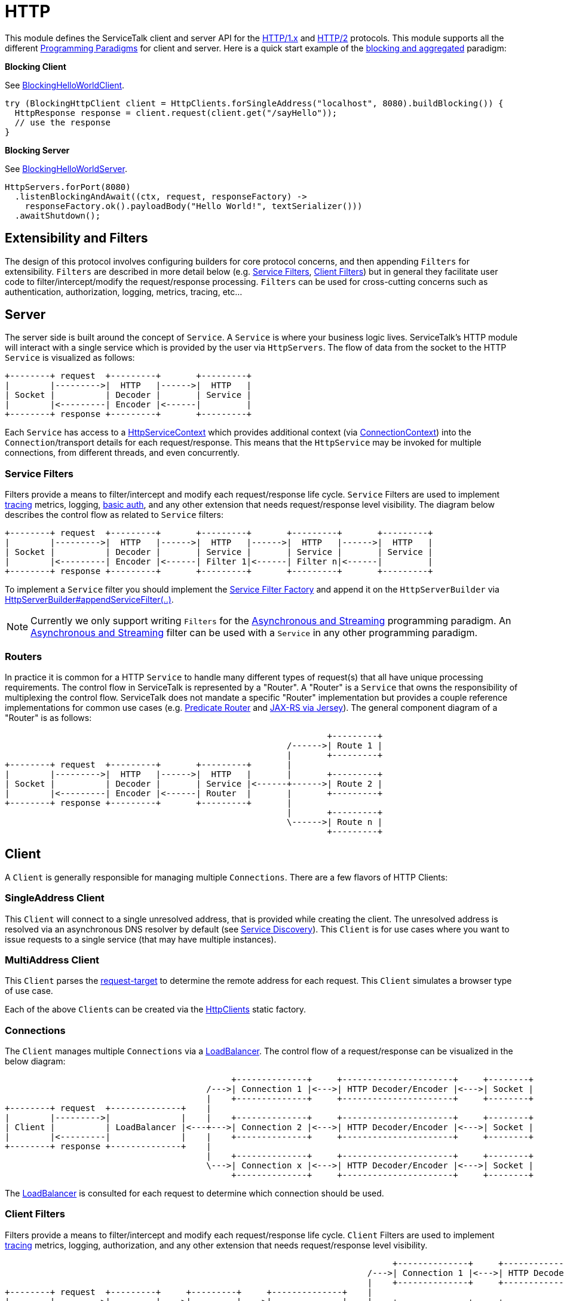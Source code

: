 // Configure {source-root} values based on how this document is rendered: on GitHub or not
ifdef::env-github[]
:source-root:
endif::[]
ifndef::env-github[]
ifndef::source-root[:source-root: https://github.com/apple/servicetalk/blob/{page-origin-refname}]
endif::[]

= HTTP

This module defines the ServiceTalk client and server API for the link:https://tools.ietf.org/html/rfc7231[HTTP/1.x]
and link:https://tools.ietf.org/html/rfc7540[HTTP/2] protocols. This module supports all the different
xref:{page-version}@servicetalk::programming-paradigms.adoc[Programming Paradigms] for client and server.
Here is a quick start example of the
xref:{page-version}@servicetalk::programming-paradigms.adoc#blocking-and-aggregated[blocking and aggregated] paradigm:

**Blocking Client**

See
link:{source-root}/servicetalk-examples/http/helloworld/src/main/java/io/servicetalk/examples/http/helloworld/blocking/BlockingHelloWorldClient.java[BlockingHelloWorldClient].
[source, java]
----
try (BlockingHttpClient client = HttpClients.forSingleAddress("localhost", 8080).buildBlocking()) {
  HttpResponse response = client.request(client.get("/sayHello"));
  // use the response
}
----

**Blocking Server**

See
link:{source-root}/servicetalk-examples/http/helloworld/src/main/java/io/servicetalk/examples/http/helloworld/blocking/BlockingHelloWorldServer.java[BlockingHelloWorldServer].
[source, java]
----
HttpServers.forPort(8080)
  .listenBlockingAndAwait((ctx, request, responseFactory) ->
    responseFactory.ok().payloadBody("Hello World!", textSerializer()))
  .awaitShutdown();
----

== Extensibility and Filters
The design of this protocol involves configuring builders for core protocol concerns, and then appending `Filters` for
extensibility. `Filters` are described in more detail below (e.g. <<Service Filters>>, <<Client Filters>>) but in
general they facilitate user code to filter/intercept/modify the request/response processing. `Filters` can be used for
cross-cutting concerns such as authentication, authorization, logging, metrics, tracing, etc...

== Server
The server side is built around the concept of `Service`. A `Service` is where your business logic lives. ServiceTalk's
HTTP module will interact with a single service which is provided by the user via `HttpServers`. The flow of data from
the socket to the HTTP `Service` is visualized as follows:

[ditaa]
----
+--------+ request  +---------+       +---------+
|        |--------->|  HTTP   |------>|  HTTP   |
| Socket |          | Decoder |       | Service |
|        |<---------| Encoder |<------|         |
+--------+ response +---------+       +---------+
----

Each `Service` has access to a
link:{source-root}/servicetalk-http-api/src/main/java/io/servicetalk/http/api/HttpServiceContext.java[HttpServiceContext]
which provides additional context
(via link:{source-root}/servicetalk-transport-api/src/main/java/io/servicetalk/transport/api/ConnectionContext.java[ConnectionContext])
into the `Connection`/transport details for each request/response. This means that the `HttpService` may be invoked
for multiple connections, from different threads, and even concurrently.

=== Service Filters
Filters provide a means to filter/intercept and modify each request/response life cycle. `Service` Filters are used to
implement
link:{source-root}/servicetalk-opentracing-http/src/main/java/io/servicetalk/opentracing/http/TracingHttpServiceFilter.java[tracing]
metrics, logging,
link:{source-root}/servicetalk-http-utils/src/main/java/io/servicetalk/http/utils/auth/BasicAuthHttpServiceFilter.java[basic auth],
and any other extension that needs request/response level visibility. The diagram below describes the control flow
as related to `Service` filters:

[ditaa]
----
+--------+ request  +---------+       +---------+       +---------+       +---------+
|        |--------->|  HTTP   |------>|  HTTP   |------>|  HTTP   |------>|  HTTP   |
| Socket |          | Decoder |       | Service |       | Service |       | Service |
|        |<---------| Encoder |<------| Filter 1|<------| Filter n|<------|         |
+--------+ response +---------+       +---------+       +---------+       +---------+
----

To implement a `Service` filter you should implement the
link:{source-root}/servicetalk-http-api/src/main/java/io/servicetalk/http/api/StreamingHttpServiceFilterFactory.java[Service Filter Factory] and append it
on the `HttpServerBuilder` via
link:{source-root}/servicetalk-http-api/src/main/java/io/servicetalk/http/api/HttpServerBuilder.java[HttpServerBuilder#appendServiceFilter(..)].

NOTE: Currently we only support writing `Filters` for the
xref:{page-version}@servicetalk-http-api::programming-paradigms.adoc#svc-asynchronous-and-streaming[Asynchronous and Streaming]
programming paradigm. An
xref:{page-version}@servicetalk-http-api::programming-paradigms.adoc#svc-asynchronous-and-streaming[Asynchronous and Streaming]
filter can be used with a `Service` in any other programming paradigm.

[#routers]
=== Routers
In practice it is common for a HTTP `Service` to handle many different types of request(s) that all have unique
processing requirements. The control flow in ServiceTalk is represented by a "Router". A "Router" is a `Service` that
owns the responsibility of multiplexing the control flow. ServiceTalk does not mandate a specific "Router"
implementation but provides a couple reference implementations for common use cases (e.g.
link:{source-root}/servicetalk-http-router-predicate[Predicate Router] and
link:{source-root}/servicetalk-http-router-jersey[JAX-RS via Jersey]). The general component diagram of a "Router"
is as follows:

[ditaa]
----
                                                                +---------+
                                                        /------>| Route 1 |
                                                        |       +---------+
+--------+ request  +---------+       +---------+       |
|        |--------->|  HTTP   |------>|  HTTP   |       |       +---------+
| Socket |          | Decoder |       | Service |<------+------>| Route 2 |
|        |<---------| Encoder |<------| Router  |       |       +---------+
+--------+ response +---------+       +---------+       |
                                                        |       +---------+
                                                        \------>| Route n |
                                                                +---------+
----

== Client
A `Client` is generally responsible for managing multiple `Connections`. There are a few flavors of HTTP Clients:

=== SingleAddress Client
This `Client` will connect to a single unresolved address, that is provided while creating the client. The unresolved
address is resolved via an asynchronous DNS resolver by default (see
xref:{page-version}@servicetalk-client-api::service-discovery.adoc#domain-name-system-dns[Service Discovery]).
This `Client` is for use cases where you want to issue requests to a single service (that may have multiple instances).

=== MultiAddress Client
This `Client` parses the link:https://tools.ietf.org/html/rfc7230#section-5.3[request-target] to determine the remote
address for each request. This `Client` simulates a browser type of use case.

Each of the above ``Client``s can be created via the
link:{source-root}/servicetalk-http-netty/src/main/java/io/servicetalk/http/netty/HttpClients.java[HttpClients] static factory.

=== Connections
The `Client` manages multiple `Connections` via a
xref:{page-version}@servicetalk-loadbalancer::index.adoc[LoadBalancer]. The control flow of a request/response can be
visualized in the below diagram:

[ditaa]
----
                                             +--------------+     +----------------------+     +--------+
                                        /--->| Connection 1 |<--->| HTTP Decoder/Encoder |<--->| Socket |
                                        |    +--------------+     +----------------------+     +--------+
+--------+ request  +--------------+    |
|        |--------->|              |    |    +--------------+     +----------------------+     +--------+
| Client |          | LoadBalancer |<---+--->| Connection 2 |<--->| HTTP Decoder/Encoder |<--->| Socket |
|        |<---------|              |    |    +--------------+     +----------------------+     +--------+
+--------+ response +--------------+    |
                                        |    +--------------+     +----------------------+     +--------+
                                        \--->| Connection x |<--->| HTTP Decoder/Encoder |<--->| Socket |
                                             +--------------+     +----------------------+     +--------+
----

The xref:{page-version}@servicetalk-loadbalancer::index.adoc[LoadBalancer] is consulted for each request to determine
which connection should be used.

=== Client Filters
Filters provide a means to filter/intercept and modify each request/response life cycle. `Client` Filters are used to
implement
link:{source-root}/servicetalk-opentracing-http/src/main/java/io/servicetalk/opentracing/http/TracingHttpRequesterFilter.java[tracing]
metrics, logging, authorization, and any other extension that needs request/response level visibility.

[ditaa]
----
                                                                             +--------------+     +----------------------+     +--------+
                                                                        /--->| Connection 1 |<--->| HTTP Decoder/Encoder |<--->| Socket |
                                                                        |    +--------------+     +----------------------+     +--------+
+--------+ request  +---------+     +---------+     +--------------+    |
|        |--------->|         |---->|         |---->|              |    |    +--------------+     +----------------------+     +--------+
| Client |          | Client  |     | Client  |     | LoadBalancer |<---+--->| Connection 2 |<--->| HTTP Decoder/Encoder |<--->| Socket |
|        |<---------| Filter 1|<----| Filter n|<----|              |    |    +--------------+     +----------------------+     +--------+
+--------+ response +---------+     +---------+     +--------------+    |
                                                                        |    +--------------+     +----------------------+     +--------+
                                                                        \--->| Connection x |<--->| HTTP Decoder/Encoder |<--->| Socket |
                                                                             +--------------+     +----------------------+     +--------+
----

To implement a `Client` filter you should implement the
link:{source-root}/servicetalk-http-api/src/main/java/io/servicetalk/http/api/StreamingHttpClientFilterFactory.java[Client Filter Factory] and append it on
the `HttpClientBuilder` via
link:{source-root}/servicetalk-http-api/src/main/java/io/servicetalk/http/api/HttpClientBuilder.java[HttpClientBuilder#appendClientFilter(..)].

NOTE: Currently we only support writing `Filters` for the
xref:{page-version}@servicetalk-http-api::programming-paradigms.adoc#svc-asynchronous-and-streaming[Asynchronous and Streaming]
programming paradigm. An
xref:{page-version}@servicetalk-http-api::programming-paradigms.adoc#svc-asynchronous-and-streaming[Asynchronous and Streaming]
filter can be used with a `Client` in any other programming paradigm.

=== Connection Filters
The `Client` doesn't have visibility into `Connection` specific information. For example, the `Connection` layer knows
about transport details such as connected remote address and other elements in the
link:{source-root}/servicetalk-transport-api/src/main/java/io/servicetalk/transport/api/ConnectionContext.java[ConnectionContext].
If you have use cases that require this information in the request/response control flow you can use a
`Connection Filter`. The diagram below illustrates how the `Connection Filter` interacts with the request/response
control flow.

[ditaa]
----
                                             +---------------------+     +---------------------+     +--------------+     +----------------------+     +--------+
                                        /--->| Connection Filter 1 |<--->| Connection Filter n |<--->| Connection 1 |<--->| HTTP Decoder/Encoder |<--->| Socket |
                                        |    +---------------------+     +---------------------+     +--------------+     +----------------------+     +--------+
+--------+ request  +--------------+    |
|        |--------->|              |    |    +---------------------+     +---------------------+     +--------------+     +----------------------+     +--------+
| Client |          | LoadBalancer |<---+--->| Connection Filter 1 |<--->| Connection Filter n |<--->| Connection 2 |<--->| HTTP Decoder/Encoder |<--->| Socket |
|        |<---------|              |    |    +---------------------+     +---------------------+     +--------------+     +----------------------+     +--------+
+--------+ response +--------------+    |
                                        |    +---------------------+     +---------------------+     +--------------+     +----------------------+     +--------+
                                        \--->| Connection Filter 1 |<--->| Connection Filter n |<--->| Connection x |<--->| HTTP Decoder/Encoder |<--->| Socket |
                                             +---------------------+     +---------------------+     +--------------+     +----------------------+     +--------+
----

== Using HTTP/2 transport

ServiceTalk supports both link:https://tools.ietf.org/html/rfc7231[HTTP/1.x] and
link:https://tools.ietf.org/html/rfc7540[HTTP/2] protocols.

HTTP/2 provides many benefits over HTTP/1.1 ranging from improving performance (eg: multiplexing, binary framing) to
adding new features (eg: server push, request prioritization). ServiceTalk intends to provide all these features to
users eventually, but for a majority of cases, performance benefits of HTTP/2 are more beneficial than the effort
required to use the new features. As an interim measure, ServiceTalk provides an option for users to use HTTP/2 as the
underlying transport for HTTP clients/servers while using the same API as HTTP/1.1. This makes it easy for users to
leverage HTTP/2 performance benefits with minimal code change. We intend to make HTTP/2 specific features available
in ServiceTalk eventually.

For the cleartext TCP connections, users have to configure the desired protocol version upfront, using builder methods.
For secure TLS connections, a protocol version must be negotiated using
link:https://tools.ietf.org/html/rfc7301[ALPN extension].

For more information about how to configure
different HTTP protocol versions see xref:{page-version}@servicetalk-examples::http/index.adoc#HTTP2[these] examples.

== Serialization
Serialization factories are made available in the
link:{source-root}/servicetalk-http-api/src/main/java/io/servicetalk/http/api/HttpSerializationProviders.java[HttpSerializationProviders] static factory
class.

The core abstractions
link:{source-root}/servicetalk-http-api/src/main/java/io/servicetalk/http/api/HttpDeserializer.java[HttpDeserializer] and
link:{source-root}/servicetalk-http-api/src/main/java/io/servicetalk/http/api/HttpSerializer.java[HttpSerializer] are designed to be coupled to a
specific Java type `T` and accessed via a
link:{source-root}/servicetalk-http-api/src/main/java/io/servicetalk/http/api/HttpSerializationProvider.java[HttpSerializationProvider]. The
link:{source-root}/servicetalk-http-api/src/main/java/io/servicetalk/http/api/HttpDeserializer.java[HttpDeserializer] and
link:{source-root}/servicetalk-http-api/src/main/java/io/servicetalk/http/api/HttpSerializer.java[HttpSerializer] are also designed to handle the HTTP
headers data behind the scenes. This means either checking if `content-type` format is compatible with the
deserialization format and also adding a `content-type` header identifying the resulting serialization format.

For more information about how to use serializers and deserializers see
xref:{page-version}@servicetalk-examples::http/index.adoc#Serialization[these] examples.

== Expect: 100-continue

HTTP protocol defines link:https://datatracker.ietf.org/doc/html/rfc7231#section-5.1.1[Expect] header with
`100-continue` expectation. This feature allows users to defer sending a request payload body until after the server
responds with link:https://datatracker.ietf.org/doc/html/rfc7231#section-6.2.1[100 Continue] status code signaling that
it's ready to receive and process the payload body.

NOTE: xref:{page-version}@servicetalk-http-api::programming-paradigms.adoc#client-blocking-and-aggregated[Aggregated]
client will automatically de-optimize its flush strategy to flush on each element of the request to force flushing of
the request meta-data and deffer flushing payload body until after a `100 Continue` response is received.

Server-side users should subscribe to the request payload body when they are ready to consume it. It will generate
link:https://datatracker.ietf.org/doc/html/rfc7231#section-6.2.1[100 Continue] interim response. After the request is
consumed, service should produce a final response with an appropriate status code. If service decides to reject a
request before consuming a request payload body, an appropriate `4xx` status code, like
link:https://datatracker.ietf.org/doc/html/rfc7231#section-6.5.14[417 Expectation Failed], should be returned. Put
meaningful tracing headers in the final response.

NOTE: xref:{page-version}@servicetalk-http-api::programming-paradigms.adoc#svc-blocking-and-aggregated[Aggregated]
service will automatically subscribe to the request payload body before invoking the `handle` method, that will send
`100 Continue` response back to the client. For manual control consider migrating to
xref:{page-version}@servicetalk-http-api::programming-paradigms.adoc#svc-blocking-and-streaming[streaming] API or
implement a filter to accept or reject requests before processing their payload body.

TIP: The interim response is not propagated as a response
returned by the client because the client has to wait for a final status code returned by the server. There are a couple
of other ways how to get visibility into interim response: using wire-logging for HTTP/1.x or frame-logging for HTTP/2
(see link:{source-root}/servicetalk-examples/grpc/debugging/src/main/java/io/servicetalk/examples/grpc/debugging/DebuggingClient.java[DebuggingClient]
as an example) or by monitoring when
link:{source-root}/servicetalk-transport-api/src/main/java/io/servicetalk/transport/api/ConnectionObserver.java[WriteObserver]
signals that more items are requested to write.
